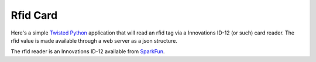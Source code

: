 Rfid Card
=========

Here's a simple Twisted_ Python_ application that will read an rfid tag via a
Innovations ID-12 (or such) card reader. The rfid value is made
available through a web server as a json structure.

.. _Python: http://python.org
.. _Twisted: http://twistedmatrix.com

The rfid reader is an Innovations ID-12 available from SparkFun_.

.. _SparkFun: http://www.sparkfun.com/products/9875
